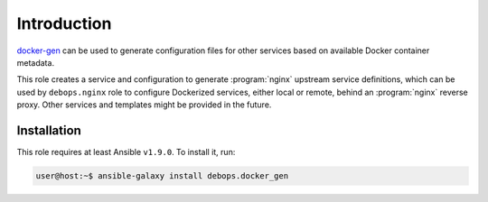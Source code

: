 Introduction
============

`docker-gen`_ can be used to generate configuration files for other services
based on available Docker container metadata.

This role creates a service and configuration to generate :program:`nginx` upstream
service definitions, which can be used by ``debops.nginx`` role to configure
Dockerized services, either local or remote, behind an :program:`nginx` reverse proxy.
Other services and templates might be provided in the future.

.. _docker-gen: https://github.com/jwilder/docker-gen

Installation
~~~~~~~~~~~~

This role requires at least Ansible ``v1.9.0``. To install it, run:

.. code-block:: console

   user@host:~$ ansible-galaxy install debops.docker_gen

..
 Local Variables:
 mode: rst
 ispell-local-dictionary: "american"
 End:
